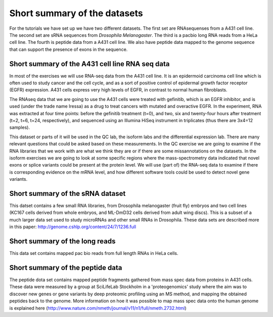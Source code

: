 =============================
Short summary of the datasets
=============================
For the tutorials we have set up we have two different datasets.
The first set are RNAsequenses from a A431 cell line.     
The second set are sRNA sequences from *Drosophila Melanogaster*.
The third is a pacbio long RNA reads from a HeLa cell line.
The fourth is peptide data from a A431 cell line. 
We also have peptide data mapped to the genome sequence that can support the presence of exons in the sequence. 


Short summary of the A431 cell line RNA seq data
================================================

In most of the exercises we will use RNA-seq data from the A431 cell line. 
It is an epidermoid carcinoma cell line which is often used to study cancer
and the cell cycle, and as a sort of positive control of epidermal growth factor
receptor (EGFR) expression. A431 cells express very high levels of EGFR, in contrast
to normal human fibroblasts. 
 
The RNAseq data that we are going to use the A431 cells were treated with gefinitib, which is an EGFR inhibitor, 
and is used (under the trade name Iressa) as a drug to treat cancers with mutated and overactive EGFR. 
In the experiment, RNA was extracted at four time points: before the gefinitib treatment (t=0), and two, six 
and twenty-four hours after treatment (t=2, t=6, t=24, respectively), and sequenced using an Illumina 
HiSeq instrument in triplicates (thus there are 3x4=12 samples).
 
This dataset or parts of it will be used in the QC lab, the isoform labs and the differential expression lab.
There are many relevant questions that could be asked based on these measurements. 
In the QC exercise we are going to examine if the RNA libraries that we work with are what we think they are or if 
there are some missannotations on the datasets.
In the isoform exercises we are going to look at some specific regions where the mass-spectrometry data 
indicated that novel exons or splice variants could be present at the protein level. We will use (part of) 
the RNA-seq data to examine if there is corresponding evidence on the mRNA level, 
and how different software tools could be used to detect novel gene variants. 

Short summary of the sRNA dataset
=================================
This datset contains a few small RNA libraries, from Drosophila melanogaster (fruit fly) embryos
and two cell lines (KC167 cells derived from whole embryos, and ML-DmD32 cells derived from adult wing discs).
This is a subset of a much larger data set used to study microRNAs and other small RNAs in Drosophila.
These data sets are described more in this paper: http://genome.cshlp.org/content/24/7/1236.full

Short summary of the long reads
===============================
This data set contains mapped pac bio reads from full length RNAs in HeLa cells. 


Short summary of the peptide data
=================================
The peptide dota set contains mapped peptide fragments gathered from mass spec data from proteins in A431 cells. 
These data were measured by a 
group at SciLifeLab Stockholm in a 'proteogenomics' study where the aim was to discover 
new genes or gene variants by deep proteomic profiling using an MS method, and mapping 
the obtained peptides back to the genome.  More information on hoe it was possible to 
map mass spec data onto the human genome is explained here 
(http://www.nature.com/nmeth/journal/v11/n1/full/nmeth.2732.html)
 

